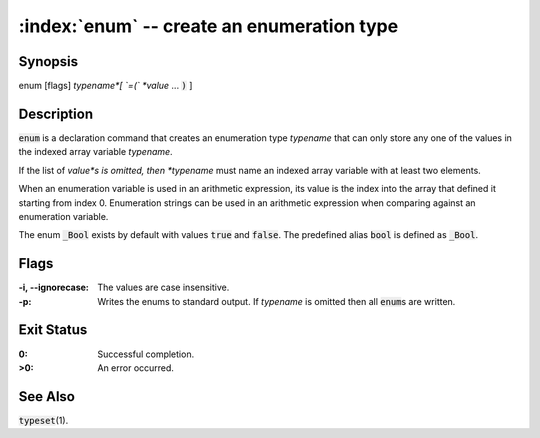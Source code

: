 .. default-role:: code

:index:`enum` -- create an enumeration type
===========================================

Synopsis
--------
| enum [flags] *typename*[ `=(` *value* ... `)` ]

Description
-----------
`enum` is a declaration command that creates an enumeration type *typename*
that can only store any one of the values in the indexed array variable
*typename*.

If the list of *value*s is omitted, then *typename* must name an indexed
array variable with at least two elements.

When an enumeration variable is used in an arithmetic expression, its
value is the index into the array that defined it starting from index
0. Enumeration strings can be used in an arithmetic expression when
comparing against an enumeration variable.

The enum `_Bool` exists by default with values `true` and `false`. The
predefined alias `bool` is defined as `_Bool`.

Flags
-----
:-i, --ignorecase: The values are case insensitive.

:-p: Writes the enums to standard output. If *typename* is omitted
    then all `enum`\s are written.

Exit Status
-----------
:0: Successful completion.

:>0: An error occurred.

See Also
--------
`typeset`\(1).

